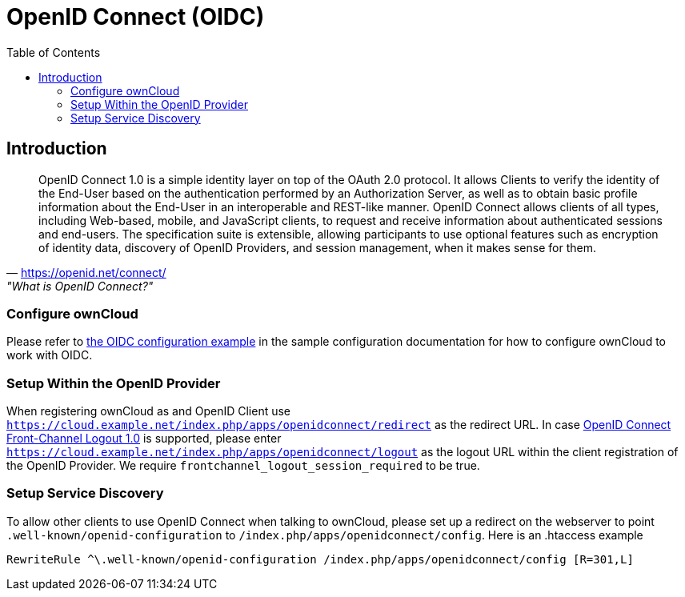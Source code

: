 = OpenID Connect (OIDC)
:toc: right
:toclevel: 2
:openid-connect-frontchannel-logout-url: https://openid.net/specs/openid-connect-frontchannel-1_0.html
:openid-connect-url: https://openid.net/connect/
:openid-config-url: http://localhost:3000/.well-known/openid-configuration

== Introduction

"OpenID Connect 1.0 is a simple identity layer on top of the OAuth 2.0 protocol. It allows Clients to verify the identity of the End-User based on the authentication performed by an Authorization Server, as well as to obtain basic profile information about the End-User in an interoperable and REST-like manner.
OpenID Connect allows clients of all types, including Web-based, mobile, and JavaScript clients, to request and receive information about authenticated sessions and end-users. The specification suite is extensible, allowing participants to use optional features such as encryption of identity data, discovery of OpenID Providers, and session management, when it makes sense for them."
-- {openid-connect-url}, "What is OpenID Connect?"

=== Configure ownCloud

Please refer to xref:configuration/server/config_sample_php_parameters.adoc#oidc-configuration[the OIDC configuration example] in the sample configuration documentation for how to configure ownCloud to work with OIDC.

=== Setup Within the OpenID Provider

When registering ownCloud as and OpenID Client use `https://cloud.example.net/index.php/apps/openidconnect/redirect` as the redirect URL.
In case {openid-connect-frontchannel-logout-url}[OpenID Connect Front-Channel Logout 1.0] is supported, please enter `https://cloud.example.net/index.php/apps/openidconnect/logout` as the logout URL within the client registration of the OpenID Provider.
We require `frontchannel_logout_session_required` to be true.

=== Setup Service Discovery

To allow other clients to use OpenID Connect when talking to ownCloud, please set up a redirect on the webserver to point `.well-known/openid-configuration` to `/index.php/apps/openidconnect/config`.
Here is an .htaccess example

[source]
----
RewriteRule ^\.well-known/openid-configuration /index.php/apps/openidconnect/config [R=301,L]
----

//== Integration with different IdPs
// (e.g., Ping Identity / Kopano Konnect / Keycloak)

//How to integrate OIDC with ownCloud clients
// Current iOS on appstore can be used for testing
// Desktop client daily builds can be used for testing

//== Supported Cyphers - Technical Detail on Integration With Different IdPs

//== Integration 
// Recommend consulting

//== SAML migration
// Recommend consulting

//== OAuth2 and OIDC are mutually exclusive

//== Deployment, Configuration and Test Setup

